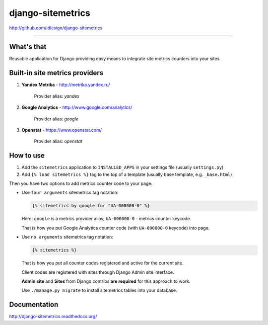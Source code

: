 django-sitemetrics
==================
http://github.com/idlesign/django-sitemetrics

.. image:: https://idlesign.github.io/lbc/py2-lbc.svg
   :target: https://idlesign.github.io/lbc/
   :alt: LBC Python 2

----

.. image:: https://img.shields.io/pypi/v/django-sitemetrics.svg
    :target: https://pypi.python.org/pypi/django-sitemetrics

.. image:: https://img.shields.io/pypi/l/django-sitemetrics.svg
    :target: https://pypi.python.org/pypi/django-sitemetrics

.. image:: https://img.shields.io/coveralls/idlesign/django-sitemetrics/master.svg
    :target: https://coveralls.io/r/idlesign/django-sitemetrics

.. image:: https://img.shields.io/travis/idlesign/django-sitemetrics/master.svg
    :target: https://travis-ci.org/idlesign/django-sitemetrics


What's that
-----------

Reusable application for Django providing easy means to integrate site metrics counters into your sites



Built-in site metrics providers
-------------------------------

1. **Yandex Metrika** - http://metrika.yandex.ru/

    Provider alias: `yandex`

2. **Google Analytics** - http://www.google.com/analytics/

    Provider alias: `google`

3. **Openstat** - https://www.openstat.com/

    Provider alias: `openstat`


How to use
----------

1. Add the ``sitemetrics`` application to ``INSTALLED_APPS`` in your settings file (usually ``settings.py``)
2. Add ``{% load sitemetrics %}`` tag to the top of a template (usually base template, e.g. ``_base.html``)

Then you have two options to add metrics counter code to your page:

* Use ``four arguments`` sitemetrics tag notation:

  .. code-block:: html+django

        {% sitemetrics by google for "UA-000000-0" %}


  Here: ``google`` is a metrics provider alias; ``UA-000000-0`` - metrics counter keycode.

  That is how you put Google Analytics counter code (with ``UA-000000-0`` keycode) into page.


* Use ``no arguments`` sitemetrics tag notation:

  .. code-block:: html+django

        {% sitemetrics %}


  That is how you put all counter codes registered and active for the current site.

  Client codes are registered with sites through Django Admin site interface.

  **Admin site** and **Sites** from Django contribs **are required** for this approach to work.

  Use ``./manage.py migrate`` to install sitemetrics tables into your database.



Documentation
-------------

http://django-sitemetrics.readthedocs.org/


